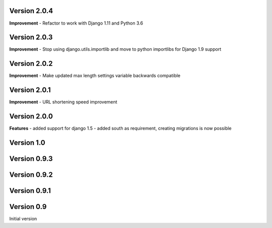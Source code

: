 Version 2.0.4
-------------

**Improvement**
- Refactor to work with Django 1.11 and Python 3.6

Version 2.0.3
-------------

**Improvement**
- Stop using django.utils.importlib and move to python importlibs for Django 1.9 support

Version 2.0.2
-------------

**Improvement**
- Make updated max length settings variable backwards compatible


Version 2.0.1
-------------

**Improvement**
- URL shortening speed improvement


Version 2.0.0
-------------

**Features**
- added support for django 1.5
- added south as requirement, creating migrations is now possible


Version 1.0
-----------

Version 0.9.3
-------------

Version 0.9.2
-------------

Version 0.9.1
-------------

Version 0.9
-----------

Initial version
